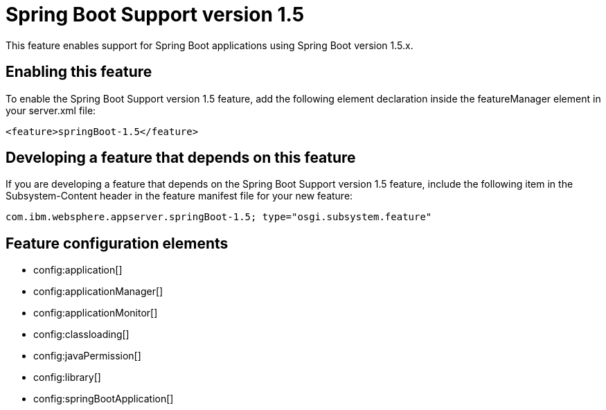 = Spring Boot Support version 1.5
:stylesheet: ../feature.css
:linkcss: 
:nofooter: 

This feature enables support for Spring Boot applications using Spring Boot version 1.5.x. 

== Enabling this feature
To enable the Spring Boot Support version 1.5 feature, add the following element declaration inside the featureManager element in your server.xml file:


----
<feature>springBoot-1.5</feature>
----

== Developing a feature that depends on this feature
If you are developing a feature that depends on the Spring Boot Support version 1.5 feature, include the following item in the Subsystem-Content header in the feature manifest file for your new feature:


[source,]
----
com.ibm.websphere.appserver.springBoot-1.5; type="osgi.subsystem.feature"
----

== Feature configuration elements
* config:application[]
* config:applicationManager[]
* config:applicationMonitor[]
* config:classloading[]
* config:javaPermission[]
* config:library[]
* config:springBootApplication[]
